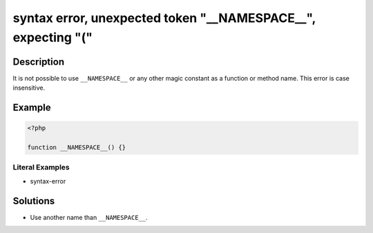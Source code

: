 .. _syntax-error,-unexpected-token-"__namespace__",-expecting-"(":

syntax error, unexpected token "__NAMESPACE__", expecting "("
-------------------------------------------------------------
 
.. meta::
	:description:
		syntax error, unexpected token "__NAMESPACE__", expecting "(": It is not possible to use ``__NAMESPACE__`` or any other magic constant as a function or method name.
		:og:image: https://php-changed-behaviors.readthedocs.io/en/latest/_static/logo.png
		:og:type: article
		:og:title: syntax error, unexpected token &quot;__NAMESPACE__&quot;, expecting &quot;(&quot;
		:og:description: It is not possible to use ``__NAMESPACE__`` or any other magic constant as a function or method name
		:og:url: https://php-errors.readthedocs.io/en/latest/messages/syntax-error%2C-unexpected-token-%22__namespace__%22%2C-expecting-%22%28%22.html
	    :og:locale: en
		:twitter:card: summary_large_image
		:twitter:site: @exakat
		:twitter:title: syntax error, unexpected token "__NAMESPACE__", expecting "("
		:twitter:description: syntax error, unexpected token "__NAMESPACE__", expecting "(": It is not possible to use ``__NAMESPACE__`` or any other magic constant as a function or method name
		:twitter:creator: @exakat
		:twitter:image:src: https://php-changed-behaviors.readthedocs.io/en/latest/_static/logo.png

Description
___________
 
It is not possible to use ``__NAMESPACE__`` or any other magic constant as a function or method name. This error is case insensitive.

Example
_______

.. code-block:: php

   <?php
   
   function __NAMESPACE__() {}
   


Literal Examples
****************
+ syntax-error

Solutions
_________

+ Use another name than ``__NAMESPACE__``.
